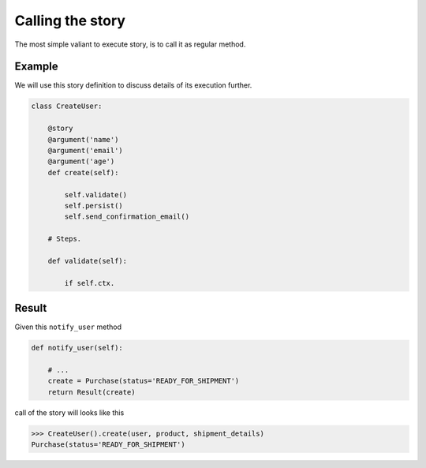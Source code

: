===================
 Calling the story
===================

The most simple valiant to execute story, is to call it as regular
method.

Example
=======

We will use this story definition to discuss details of its execution
further.

.. code:: python

    class CreateUser:

        @story
        @argument('name')
        @argument('email')
        @argument('age')
        def create(self):

            self.validate()
            self.persist()
            self.send_confirmation_email()

        # Steps.

        def validate(self):

            if self.ctx.

Result
======

Given this ``notify_user`` method

.. code:: python

    def notify_user(self):

        # ...
        create = Purchase(status='READY_FOR_SHIPMENT')
        return Result(create)

call of the story will looks like this

.. code:: python

    >>> CreateUser().create(user, product, shipment_details)
    Purchase(status='READY_FOR_SHIPMENT')
